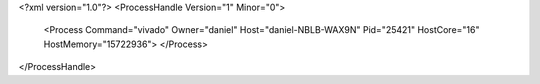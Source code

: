 <?xml version="1.0"?>
<ProcessHandle Version="1" Minor="0">
    <Process Command="vivado" Owner="daniel" Host="daniel-NBLB-WAX9N" Pid="25421" HostCore="16" HostMemory="15722936">
    </Process>
</ProcessHandle>
